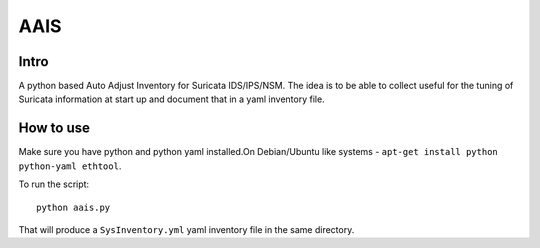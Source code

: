 =====
AAIS  
=====

Intro
=====

A python based Auto Adjust Inventory for Suricata IDS/IPS/NSM. 
The idea is to be able to collect useful for the tuning of Suricata information at start up and document that in a yaml inventory file.



How to use
==========

Make sure you have python and python yaml installed.On Debian/Ubuntu like systems - ``apt-get install python python-yaml ethtool``.

To run the script: ::

 python aais.py

That will produce a ``SysInventory.yml`` yaml inventory file in the same directory.
